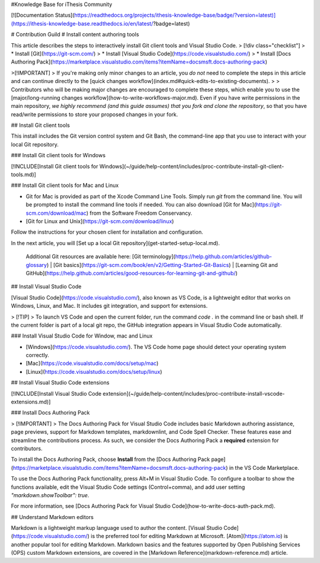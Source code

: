 #Knowledge Base for iThesis Community

[![Documentation Status](https://readthedocs.org/projects/ithesis-knowledge-base/badge/?version=latest)](https://ithesis-knowledge-base.readthedocs.io/en/latest/?badge=latest)

# Contribution Guild
# Install content authoring tools

This article describes the steps to interactively install Git client tools and Visual Studio Code.
> [!div class="checklist"]
> * Install [Git](https://git-scm.com/)
> * Install [Visual Studio Code](https://code.visualstudio.com/)
> * Install [Docs Authoring Pack](https://marketplace.visualstudio.com/items?itemName=docsmsft.docs-authoring-pack)

>[!IMPORTANT]
> If you're making only minor changes to an article, you *do not* need to complete the steps in this article and can continue directly to the [quick changes workflow](index.md#quick-edits-to-existing-documents).
>
> Contributors who will be making major changes are encouraged to complete these steps, which enable you to use the [major/long-running changes workflow](how-to-write-workflows-major.md). Even if you have write permissions in the main repository, *we highly recommend (and this guide assumes) that you fork and clone the repository*, so that you have read/write permissions to store your proposed changes in your fork.

## Install Git client tools

This install includes the Git version control system and Git Bash, the command-line app that you use to interact with your local Git repository.

### Install Git client tools for Windows

[!INCLUDE[Install Git client tools for Windows](~/guide/help-content/includes/proc-contribute-install-git-client-tools.md)]


### Install Git client tools for Mac and Linux

* Git for Mac is provided as part of the Xcode Command Line Tools. Simply run `git` from the command line. You will be prompted to install the command line tools if needed. You can also download [Git for Mac](https://git-scm.com/download/mac) from the Software Freedom Conservancy.
* [Git for Linux and Unix](https://git-scm.com/download/linux)

Follow the instructions for your chosen client for installation and configuration.

In the next article, you will [Set up a local Git repository](get-started-setup-local.md).

   Additional Git resources are available here: [Git terminology](https://help.github.com/articles/github-glossary) | [Git basics](https://git-scm.com/book/en/v2/Getting-Started-Git-Basics) | [Learning Git and GitHub](https://help.github.com/articles/good-resources-for-learning-git-and-github/)

## Install Visual Studio Code

[Visual Studio Code](https://code.visualstudio.com/), also known as VS Code, is a lightweight editor that works on Windows, Linux, and Mac. It includes git integration, and support for extensions.

> [!TIP]
> To launch VS Code and open the current folder, run the command `code .` in the command line or bash shell. If the current folder is part of a local git repo, the GitHub integration appears in Visual Studio Code automatically.

### Install Visual Studio Code for Window, mac and Linux

- [Windows](https://code.visualstudio.com/). The VS Code home page should detect your operating system correctly.
- [Mac](https://code.visualstudio.com/docs/setup/mac)
- [Linux](https://code.visualstudio.com/docs/setup/linux)

## Install Visual Studio Code extensions

[!INCLUDE[Install Visual Studio Code extension](~/guide/help-content/includes/proc-contribute-install-vscode-extensions.md)]

### Install Docs Authoring Pack

> [!IMPORTANT]
> The Docs Authoring Pack for Visual Studio Code includes basic Markdown authoring assistance, page previews, support for Markdown templates, markdownlint, and Code Spell Checker. These features ease and streamline the contributions process. As such, we consider the Docs Authoring Pack a **required** extension for contributors.

To install the Docs Authoring Pack, choose **Install** from the [Docs Authoring Pack page](https://marketplace.visualstudio.com/items?itemName=docsmsft.docs-authoring-pack) in the VS Code Marketplace.

To use the Docs Authoring Pack functionality, press Alt+M in Visual Studio Code. To configure a toolbar to show the functions available, edit the Visual Studio Code settings (Control+comma), and add user setting `"markdown.showToolbar": true`.

For more information, see [Docs Authoring Pack for Visual Studio Code](how-to-write-docs-auth-pack.md).

## Understand Markdown editors

Markdown is a lightweight markup language used to author the content. [Visual Studio Code](https://code.visualstudio.com/) is the preferred tool for editing Markdown at Microsoft. [Atom](https://atom.io) is another popular tool for editing Markdown. Markdown basics and the features supported by Open Publishing Services (OPS) custom Markdown extensions, are covered in the [Markdown Reference](markdown-reference.md) article.
